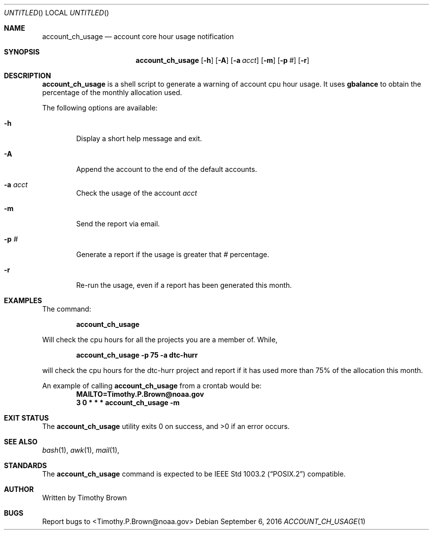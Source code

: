 .\"-
.\" Manual page written by Timothy Brown <Timothy.P.Brown@noaa.org>
.\"
.\"
.Dd September 6, 2016
.Os
.Dt ACCOUNT_CH_USAGE 1 CON
.Sh NAME
.Nm account_ch_usage
.Nd account core hour usage notification
.Sh SYNOPSIS
.Nm
.Op Fl h
.Op Fl A
.Op Fl a Ar acct
.Op Fl m
.Op Fl p Ar #
.Op Fl r
.Sh DESCRIPTION
.Nm
is a shell script to generate a warning of account cpu hour usage. It uses
.Nm gbalance
to obtain the percentage of the monthly allocation used.
.Pp
The following options are available:
.Bl -tag -width flag
.It Fl h
Display a short help message and exit.
.It Fl A
Append the account to the end of the default accounts.
.It Fl a Ar acct
Check the usage of the account
.Ar acct
.It Fl m
Send the report via email.
.It Fl p Ar #
Generate a report if the usage is greater that
.Ar #
percentage.
.It Fl r
Re-run the usage, even if a report has been generated this month.
.Sh EXAMPLES
The command:
.Pp
.Dl "account_ch_usage"
.Pp
Will check the cpu hours for all the projects you are a member of. While,
.Pp
.Dl "account_ch_usage -p 75 -a dtc-hurr"
.Pp
will check the cpu hours for the dtc-hurr project and report if it has
used more than 75% of the allocation this month.
.Pp
An example of calling
.Nm
from a crontab would be:
.Dl "MAILTO=Timothy.P.Brown@noaa.gov"
.Dl "3 0 * * * account_ch_usage -m"
.Sh EXIT STATUS
.Ex -std
.Sh SEE ALSO
.Xr bash 1 ,
.Xr awk 1 ,
.Xr mail 1 ,
.Sh STANDARDS
The
.Nm
command is expected to be
.St -p1003.2
compatible.
.Sh AUTHOR
Written by Timothy Brown
.Sh BUGS
Report bugs to <Timothy.P.Brown@noaa.gov>
